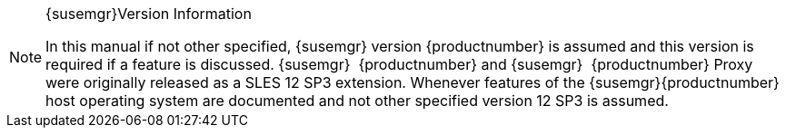 .{susemgr}Version Information
[NOTE]
====
In this manual if not other specified, {susemgr}
version {productnumber}
is assumed and this version is required if a feature is discussed. {susemgr}
 {productnumber}
and {susemgr}
 {productnumber}
Proxy were originally released as a SLES 12 SP3 extension.
Whenever features of the {susemgr}{productnumber}
host operating system are documented and not other specified version 12 SP3 is assumed. 
====